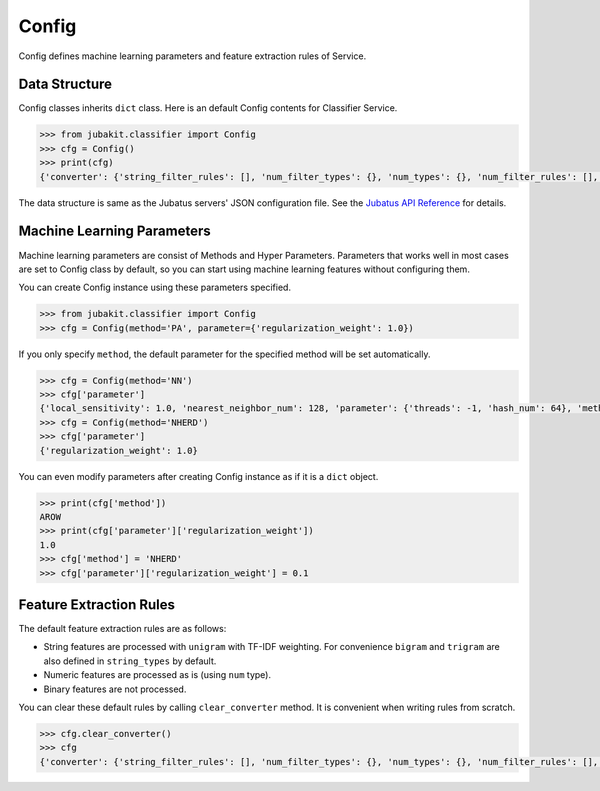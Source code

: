 Config
======

Config defines machine learning parameters and feature extraction rules of Service.

Data Structure
--------------

Config classes inherits ``dict`` class.
Here is an default Config contents for Classifier Service.

.. code-block:: python

  >>> from jubakit.classifier import Config
  >>> cfg = Config()
  >>> print(cfg)
  {'converter': {'string_filter_rules': [], 'num_filter_types': {}, 'num_types': {}, 'num_filter_rules': [], 'string_rules': [{'global_weight': 'idf', 'sample_weight': 'tf', 'key': '*', 'type': 'unigram'}], 'string_filter_types': {}, 'num_rules': [{'key': '*', 'type': 'num'}], 'binary_types': {}, 'binary_rules': [], 'string_types': {'bigram': {'method': 'ngram', 'char_num': '2'}, 'trigram': {'method': 'ngram', 'char_num': '3'}, 'unigram': {'method': 'ngram', 'char_num': '1'}}}, 'method': 'AROW', 'parameter': {'regularization_weight': 1.0}}

The data structure is same as the Jubatus servers' JSON configuration file.
See the `Jubatus API Reference <http://jubat.us/en/api.html>`_ for details.

Machine Learning Parameters
---------------------------

Machine learning parameters are consist of Methods and Hyper Parameters.
Parameters that works well in most cases are set to Config class by default, so you can start using machine learning features without configuring them.

You can create Config instance using these parameters specified.

.. code-block:: python

  >>> from jubakit.classifier import Config
  >>> cfg = Config(method='PA', parameter={'regularization_weight': 1.0})

If you only specify ``method``, the default parameter for the specified method will be set automatically.

.. code-block:: python

  >>> cfg = Config(method='NN')
  >>> cfg['parameter']
  {'local_sensitivity': 1.0, 'nearest_neighbor_num': 128, 'parameter': {'threads': -1, 'hash_num': 64}, 'method': 'euclid_lsh'}
  >>> cfg = Config(method='NHERD')
  >>> cfg['parameter']
  {'regularization_weight': 1.0}

You can even modify parameters after creating Config instance as if it is a ``dict`` object.

.. code-block:: python

  >>> print(cfg['method'])
  AROW
  >>> print(cfg['parameter']['regularization_weight'])
  1.0
  >>> cfg['method'] = 'NHERD'
  >>> cfg['parameter']['regularization_weight'] = 0.1

Feature Extraction Rules
------------------------

The default feature extraction rules are as follows:

* String features are processed with ``unigram`` with TF-IDF weighting.
  For convenience ``bigram`` and ``trigram`` are also defined in ``string_types`` by default.
* Numeric features are processed as is (using ``num`` type).
* Binary features are not processed.

You can clear these default rules by calling ``clear_converter`` method.
It is convenient when writing rules from scratch.

.. code-block:: python

  >>> cfg.clear_converter()
  >>> cfg
  {'converter': {'string_filter_rules': [], 'num_filter_types': {}, 'num_types': {}, 'num_filter_rules': [], 'string_rules': [], 'string_filter_types': {}, 'num_rules': [], 'binary_types': {}, 'binary_rules': [], 'string_types': {}}, 'method': 'AROW', 'parameter': {'regularization_weight': 1.0}}

